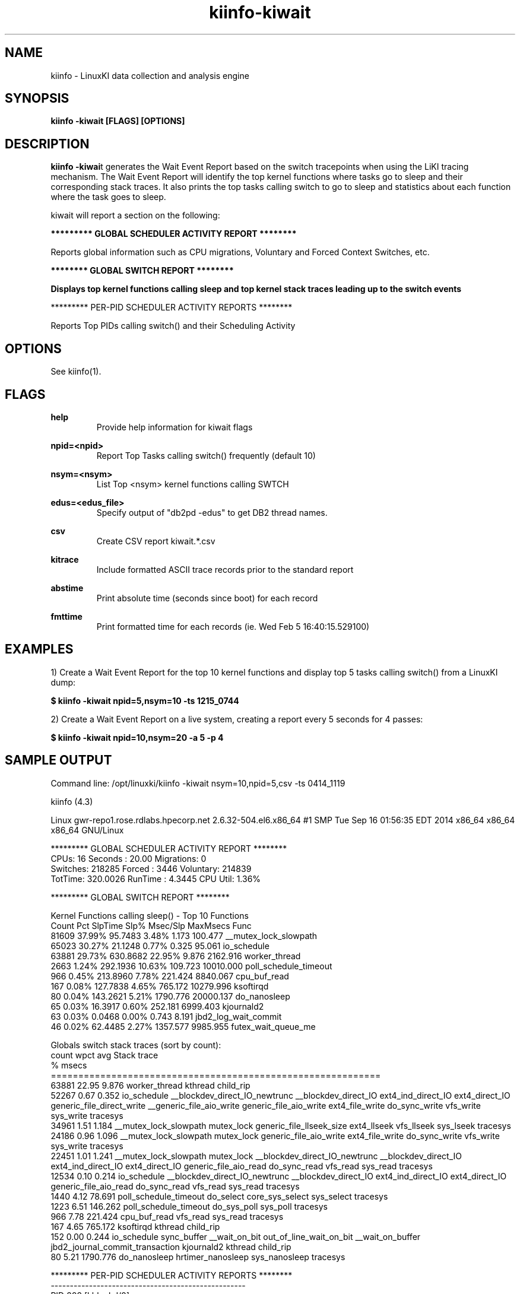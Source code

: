 .\" Process this file with
.\" groff -man -Tascii kiinfo.1
.\"
.ad l
.TH kiinfo-kiwait 1 "6.0 - November 25, 2019" version "6.0"
.SH NAME
kiinfo  -  LinuxKI data collection and analysis engine

.SH SYNOPSIS
.B kiinfo \-kiwait [FLAGS] [OPTIONS]

.SH DESCRIPTION

\fBkiinfo -kiwai\fRt generates the Wait Event Report based on the switch tracepoints when using the LiKI tracing mechanism.   The Wait Event Report will identify the top kernel functions where tasks go to sleep and their corresponding stack traces.  It also prints the top tasks calling switch to go to sleep and statistics about each function where the task goes to sleep. 

kiwait will report a section on the following:
 
.B ********* GLOBAL SCHEDULER ACTIVITY REPORT ********

Reports global information such as CPU migrations, Voluntary and Forced Context Switches, etc.

.B ******** GLOBAL SWITCH REPORT ********

.B Displays top kernel functions calling sleep and top kernel stack traces leading up to the switch events

********* PER-PID SCHEDULER ACTIVITY REPORTS ********

Reports Top PIDs calling switch() and their Scheduling Activity

.SH OPTIONS

See kiinfo(1).

.SH FLAGS
.B help
.RS
Provide help information for kiwait flags
.RE

.B npid=<npid>
.RS
Report Top Tasks calling switch() frequently (default 10)
.RE

.B nsym=<nsym>
.RS
List Top <nsym> kernel functions calling SWTCH
.RE

.B edus=<edus_file>
.RS
Specify output of "db2pd -edus" to get DB2 thread names.
.RE

.B csv
.RS
Create CSV report kiwait.*.csv
.RE

.B kitrace
.RS
Include formatted ASCII trace records prior to the standard report
.RE

.B abstime
.RS
Print absolute time (seconds since boot) for each record
.RE

.B fmttime
.RS
Print formatted time for each records (ie.  Wed Feb  5 16:40:15.529100) 
.RE

.SH EXAMPLES

1) Create a Wait Event Report for the top 10 kernel functions and display top 5 tasks calling switch() from a LinuxKI dump:

.B $ kiinfo -kiwait npid=5,nsym=10 -ts 1215_0744

2) Create a Wait Event Report on a live system, creating a report every 5 seconds for 4 passes: 

.B $ kiinfo -kiwait npid=10,nsym=20 -a 5 -p 4

.SH SAMPLE OUTPUT

 Command line: /opt/linuxki/kiinfo -kiwait nsym=10,npid=5,csv -ts 0414_1119

 kiinfo (4.3)

 Linux gwr-repo1.rose.rdlabs.hpecorp.net 2.6.32-504.el6.x86_64 #1 SMP Tue Sep 16 01:56:35 EDT 2014 x86_64 x86_64 x86_64 GNU/Linux

 ********* GLOBAL SCHEDULER ACTIVITY REPORT ********
     CPUs:       16  Seconds :    20.00  Migrations:        0
 Switches:   218285  Forced  :     3446   Voluntary:   214839
  TotTime: 320.0026  RunTime :   4.3445    CPU Util:    1.36%

 ********* GLOBAL SWITCH REPORT ********

 Kernel Functions calling sleep() - Top 10 Functions
    Count     Pct    SlpTime    Slp%   Msec/Slp   MaxMsecs  Func
    81609  37.99%    95.7483   3.48%      1.173    100.477 __mutex_lock_slowpath
    65023  30.27%    21.1248   0.77%      0.325     95.061 io_schedule
    63881  29.73%   630.8682  22.95%      9.876   2162.916 worker_thread
     2663   1.24%   292.1936  10.63%    109.723  10010.000 poll_schedule_timeout
      966   0.45%   213.8960   7.78%    221.424   8840.067 cpu_buf_read
      167   0.08%   127.7838   4.65%    765.172  10279.996 ksoftirqd
       80   0.04%   143.2621   5.21%   1790.776  20000.137 do_nanosleep
       65   0.03%    16.3917   0.60%    252.181   6999.403 kjournald2
       63   0.03%     0.0468   0.00%      0.743      8.191 jbd2_log_wait_commit
       46   0.02%    62.4485   2.27%   1357.577   9985.955 futex_wait_queue_me

 Globals switch stack traces (sort by count):
    count   wpct       avg   Stack trace
               %     msecs              
 ============================================================
    63881  22.95     9.876   worker_thread  kthread  child_rip
    52267   0.67     0.352   io_schedule  __blockdev_direct_IO_newtrunc  __blockdev_direct_IO  ext4_ind_direct_IO  ext4_direct_IO  generic_file_direct_write  __generic_file_aio_write  generic_file_aio_write  ext4_file_write  do_sync_write  vfs_write  sys_write  tracesys
    34961   1.51     1.184   __mutex_lock_slowpath  mutex_lock  generic_file_llseek_size  ext4_llseek  vfs_llseek  sys_lseek  tracesys
    24186   0.96     1.096   __mutex_lock_slowpath  mutex_lock  generic_file_aio_write  ext4_file_write  do_sync_write  vfs_write  sys_write  tracesys
    22451   1.01     1.241   __mutex_lock_slowpath  mutex_lock  __blockdev_direct_IO_newtrunc  __blockdev_direct_IO  ext4_ind_direct_IO  ext4_direct_IO  generic_file_aio_read  do_sync_read  vfs_read  sys_read  tracesys
    12534   0.10     0.214   io_schedule  __blockdev_direct_IO_newtrunc  __blockdev_direct_IO  ext4_ind_direct_IO  ext4_direct_IO  generic_file_aio_read  do_sync_read  vfs_read  sys_read  tracesys
     1440   4.12    78.691   poll_schedule_timeout  do_select  core_sys_select  sys_select  tracesys
     1223   6.51   146.262   poll_schedule_timeout  do_sys_poll  sys_poll  tracesys
      966   7.78   221.424   cpu_buf_read  vfs_read  sys_read  tracesys
      167   4.65   765.172   ksoftirqd  kthread  child_rip
      152   0.00     0.244   io_schedule  sync_buffer  __wait_on_bit  out_of_line_wait_on_bit  __wait_on_buffer  jbd2_journal_commit_transaction  kjournald2  kthread  child_rip
       80   5.21  1790.776   do_nanosleep  hrtimer_nanosleep  sys_nanosleep  tracesys

 ********* PER-PID SCHEDULER ACTIVITY REPORTS ********
 ---------------------------------------------------
 PID 202  [kblockd/0]
 RunTime    :  0.044596  SysTime   :  0.044449   UserTime   :  0.000000
 SleepTime  : 19.856610  Sleep Cnt :     33302   Wakeup Cnt :         0
 RunQTime   :  0.098759  PreemptCnt:         0   Switch Cnt :     33302
 Last CPU   :         0  CPU Migrs :         0   NODE Migrs :         0
 schedpolicy: SCHED_NORMAL
 Kernel Functions calling sleep() - Top 50 Functions
    Count     Pct    SlpTime    Slp% TotalTime%   Msec/Slp   MaxMsecs  Func
    33301 100.00%    19.8564 100.00%     99.28%      0.596     94.478  worker_thread
 ---------------------------------------------------
 PID 210  [kblockd/8]
 RunTime    :  0.039336  SysTime   :  0.039118   UserTime   :  0.000000
 SleepTime  : 19.893738  Sleep Cnt :     30075   Wakeup Cnt :         0
 RunQTime   :  0.066857  PreemptCnt:         0   Switch Cnt :     30075
 Last CPU   :         8  CPU Migrs :         0   NODE Migrs :         0
 schedpolicy: SCHED_NORMAL
 Kernel Functions calling sleep() - Top 50 Functions
    Count     Pct    SlpTime    Slp% TotalTime%   Msec/Slp   MaxMsecs  Func
    30074 100.00%    19.8937 100.00%     99.47%      0.661   2162.916  worker_thread
 ---------------------------------------------------
 PID 31550  /home/mcr/bin/iotest8
 RunTime    :  0.531838  SysTime   :  0.511715   UserTime   :  0.019013
 SleepTime  : 19.250368  Sleep Cnt :     29493   Wakeup Cnt :     19662
 RunQTime   :  0.217716  PreemptCnt:      1093   Switch Cnt :     30586
 Last CPU   :         8  CPU Migrs :      5556   NODE Migrs :        35
 schedpolicy: SCHED_NORMAL
 Kernel Functions calling sleep() - Top 50 Functions
    Count     Pct    SlpTime    Slp% TotalTime%   Msec/Slp   MaxMsecs  Func
    17511  59.37%     7.9291  41.19%     39.65%      0.453     87.119  io_schedule
    11981  40.62%    11.3206  58.81%     56.60%      0.945     98.893  __mutex_lock_slowpath

.SH AUTHOR
Mark C. Ray <mark.ray@hpe.com>

.SH SEE ALSO
LinuxKI(1) kiinfo(1) kiinfo-dump(1) kiinfo-likidump(1) kiinfo-likimerge(1) kiinfo-live(1) kiinfo-kparse(1) kiinfo-kitrace(1) kiinfo-kipid(1) kiinfo-kiprof(1) kiinfo-kidsk(1) kiinfo-kirunq(1) kiinfo-kifile(1) kiinfo-kisock(1) kiinfo-kifutex(1) kiinfo-kidock(1) kiinfo-kiall(1) kiinfo-clparse(1) runki(1) kiall(1) kiclean(1) kivis-build(1) kivis-start(1) kivis-stop(1)

https://github.com/HewlettPackard/LinuxKI/wiki
